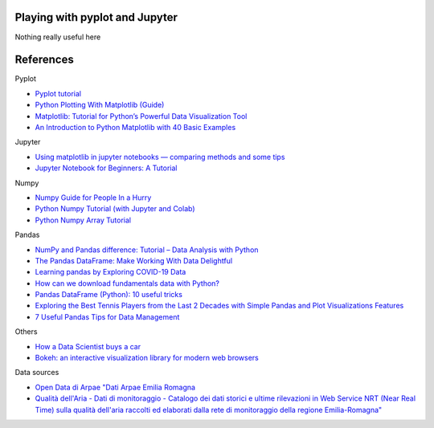
Playing with pyplot and Jupyter
-------------------------------

Nothing really useful here


.. image:: sample1.png

References
----------

Pyplot

- `Pyplot tutorial <https://matplotlib.org/tutorials/introductory/pyplot.html>`_
- `Python Plotting With Matplotlib (Guide) <https://realpython.com/python-matplotlib-guide/>`_
- `Matplotlib: Tutorial for Python’s Powerful Data Visualization Tool <https://towardsdatascience.com/matplotlib-tutorial-with-code-for-pythons-powerful-data-visualization-tool-8ec458423c5e>`_
- `An Introduction to Python Matplotlib with 40 Basic Examples <https://levelup.gitconnected.com/an-introduction-of-python-matplotlib-with-40-basic-examples-5174383a6889>`_

Jupyter

- `Using matplotlib in jupyter notebooks — comparing methods and some tips <https://medium.com/@1522933668924/using-matplotlib-in-jupyter-notebooks-comparing-methods-and-some-tips-python-c38e85b40ba1>`_

- `​​​​Jupyter Notebook for Beginners: A Tutorial <https://www.dataquest.io/blog/jupyter-notebook-tutorial/>`_

Numpy

- `Numpy Guide for People In a Hurry <https://towardsdatascience.com/numpy-guide-for-people-in-a-hurry-22232699259f>`_

- `Python Numpy Tutorial (with Jupyter and Colab) <https://cs231n.github.io/python-numpy-tutorial/>`_
- `Python Numpy Array Tutorial <https://www.datacamp.com/community/tutorials/python-numpy-tutorial>`_

Pandas

- `NumPy and Pandas difference: Tutorial – Data Analysis with Python <https://cloudxlab.com/blog/numpy-pandas-introduction>`_
- `The Pandas DataFrame: Make Working With Data Delightful <https://realpython.com/preview/pandas-dataframe/>`_
- `Learning pandas by Exploring COVID-19 Data <https://www.fullstackpython.com/blog/learn-pandas-basic-commands-explore-covid-19-data.html>`_
- `How can we download fundamentals data with Python? <http://theautomatic.net/2020/05/05/how-to-download-fundamentals-data-with-python/>`_
- `Pandas DataFrame (Python): 10 useful tricks <https://levelup.gitconnected.com/pandas-dataframe-python-10-useful-tricks-b4beae91df3d>`_
- `Exploring the Best Tennis Players from the Last 2 Decades with Simple Pandas and Plot Visualizations Features <https://towardsdatascience.com/exploring-a-data-set-with-simple-pandas-and-plot-visualizations-features-73901ee76c6c>`_ 
- `7 Useful Pandas Tips for Data Management <https://towardsdatascience.com/7-useful-pandas-tips-for-data-management-8b23a85bf41f>`_


Others

- `How a Data Scientist buys a car <https://towardsdatascience.com/how-a-data-scientist-buys-a-car-822fffbe384d>`_
- `Bokeh: an interactive visualization library for modern web browsers <https://bokeh.org/>`_

Data sources

- `Open Data di Arpae "Dati Arpae Emilia Romagna <https://arpae.datamb.it/>`_
- `Qualità dell'Aria - Dati di monitoraggio - Catalogo dei dati storici e ultime rilevazioni in Web Service NRT (Near Real Time) sulla qualità dell'aria raccolti ed elaborati dalla rete di monitoraggio della regione Emilia-Romagna" <https://dati.arpae.it/dataset/qualita-dell-aria-rete-di-monitoraggio>`_


